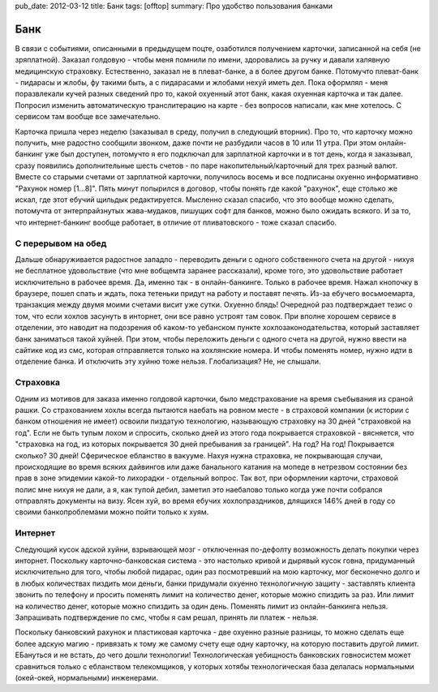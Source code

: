 pub_date: 2012-03-12
title: Банк
tags: [offtop]
summary: Про удобство пользования банками

Банк
====

В связи с событиями, описанными в предыдущем поцте, озаботился получением карточки, записанной на себя (не зряплатной). Заказал голдовую - чтобы меня помнили по имени, здоровались за ручку и давали халявную медицинскую страховку. Естественно, заказал не в плеват-банке, а в более другом банке. Потомучто плеват-банк - пидарасы и жлобы, фу такими быть, а с пидарасами и жлобами нехуй иметь дел. Пока оформлял - меня поразвлекали кучей разных сведений про то, какой охуенный этот банк, какая охуенная карточка и так далее. Попросил изменить автоматическую
транслитерацию на карте - без вопросов написали, как мне хотелось. С сервисом там вообще все замечательно.

Карточка пришла через неделю (заказывал в среду, получил в следующий вторник). Про то, что карточку можно получить, мне радостно сообщили звонком, даже почти не разбудили часов в 10 или 11 утра.  При этом онлайн-банкинг уже был доступен, потомучто я его подключал для зарплатной карточки и в тот день, когда я заказывал, сразу появились дополнительные шесть счетов - по паре накопительный/карточный для трех разный валют. Вместе со старыми счетами от зарплатной карточки, получилось восемь и все подписаны охуенно информативно "Рахунок номер [1...8]".
Пять минут попырился в договор, чтобы понять где какой "рахунок", еще столько же искал, где этот ебучий щильдык редактируется. Мысленно сказал спасибо, что это вообще можно сделать, потомучта от энтерпрайзнутых жава-мудаков, пишущих софт для банков, можно было ожидать всякого. И за то, что интернет-банкинг вообще работает, в отличие от пливатовского - тоже сказал спасибо.

С перерывом на обед
-------------------

Дальше обнаруживается радостное западло - переводить деньги с одного собственного счета на другой - нихуя не бесплатное удовольствие (что мне вобщемта заранее рассказали), кроме того, это удовольствие работает исключительно в рабочее время. Да, именно так - в онлайн-банкинге. Только в рабочее время. Нажал кнопочку в браузере, пошел спать и ждать, пока тетеньки придут на работу и поставят печять. Из-за ебучего восьмоемарта, транзакция между двумя моими счетами висит уже сутки. Охуенно блядь! Очередной раз подтверждает тезис о том, что если хохлов засунуть в
инторнет, они все равно устроят там совок. При вполне хорошем сервисе в отделении, это наводит на подозрения об каком-то уебанском пункте хохлозаконодательства, который заставляет банк заниматься такой хуйней. При этом, чтобы переложить деньги с одного счета на другой, нужно ввести на сайтике код из смс, которая отправляется только на хохлянские номера. И чтобы поменять номер, нужно идти в отделение банка. И отключить эту хуйню тоже нельзя. Глобализация? Не, не слышали.

Страховка
---------

Одним из мотивов для заказа именно голдовой карточки, было медстрахование на время съебывания из сраной рашки. Со страхованием хохлы всегда пытаются наебать на ровном месте - в страховой компании (к истории с банком отношения не имеет) освоили пиздатую технологию, называющую страховку на 30 дней "страховкой на год". Если не быть тупым лохом и спросить, сколько дней из этого года покрывается страховкой - вясняется, что "страховка на год, из которых покрывается 30 дней пребывания за границей". На год? На год! Покрывается сколько? 30 дней!
Сферическое ебланство в вакууме. Нахуя нужна страховка, не покрывающая случаи, происходящие во время всяких дайвингов или даже банального катания на мопеде в нетрезвом состоянии без прав в зоне эпидемии какой-то лихорадки - отдельный вопрос. Так вот, при оформлении карточи, страховой полис мне нихуя не дали, а я, как тупой дебил, заметил это наебалово только когда уже почти собрался отправлять документы на визу. Ясен хуй, во время ебучих хохлопраздников, длящихся 146% дней в году со своими банкопроблемами можно пойти только к хуям.


Интернет
--------

Следующий кусок адской хуйни, взрывающей мозг - отключенная по-дефолту возможность делать покупки через инторнет. Поскольку карточно-банковская система - это настолько кривой и дырявый кусок говна, придуманный исключительно для того, чтобы любой пидарас, один раз посмотревший на мою карточку, мог бесконечно долго и в любых количествах пиздить мои деньги, банки придумали охуенно технологичную защиту - заставлять клиента звонить по телефону и просить поменять лимит на количество денег, которые можно спиздить за раз.
Или лимит на количество денег, которые можно спиздить за один день. Поменять лимит из онлайн-банкинга нельзя. Запрашивать подтверждение по смс, чтобы я сам решал, принять ли платеж - нельзя.

Поскольку банковский рахунок и пластиковая карточка - две охуенно разные разницы, то можно сделать еще более адскую магию - привязать к тому же самому счету еще одну карточку, на которую поставить другой лимит. ЕБануться и не встать, до чего дошли технологии! Технологическая уебищность банковских говносистем может сравниться только с ебланством телекомщиков, у которых хотябы технологическая база делалась нормальными (окей-окей, нормальными) инженерами.
